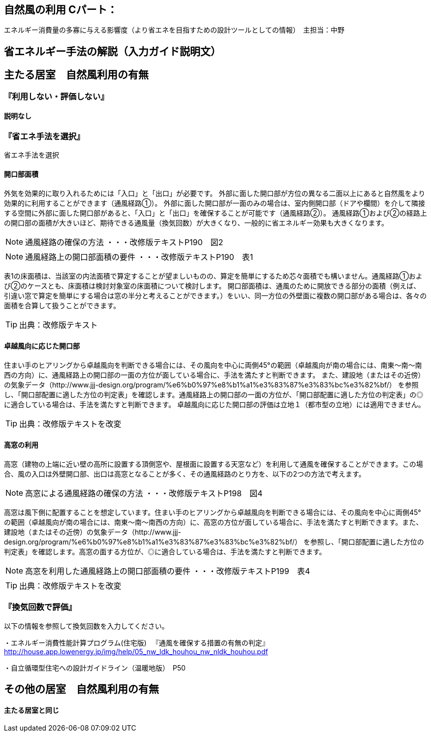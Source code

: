 == 自然風の利用 Cパート：
エネルギー消費量の多寡に与える影響度（より省エネを目指すための設計ツールとしての情報）　主担当：中野

== 省エネルギー手法の解説（入力ガイド説明文）


== 主たる居室　自然風利用の有無

=== 『利用しない・評価しない』

==== 説明なし

=== 『省エネ手法を選択』

省エネ手法を選択

==== 開口部面積

外気を効果的に取り入れるためには「入口」と「出口」が必要です。
外部に面した開口部が方位の異なる二面以上にあると自然風をより効果的に利用することができます（通風経路①）。
外部に面した開口部が一面のみの場合は、室内側開口部（ドアや欄間）を介して隣接する空間に外部に面した開口部があると、「入口」と「出口」を確保することが可能です（通風経路②）。
通風経路①および②の経路上の開口部の面積が大きいほど、期待できる通風量（換気回数）が大きくなり、一般的に省エネルギー効果も大きくなります。

NOTE: 通風経路の確保の方法 ・・・改修版テキストP190　図2

NOTE: 通風経路上の開口部面積の要件 ・・・改修版テキストP190　表1

表1の床面積は、当該室の内法面積で算定することが望ましいものの、算定を簡単にするため芯々面積でも構いません。通風経路①および②のケースとも、床面積は検討対象室の床面積について検討します。
開口部面積は、通風のために開放できる部分の面積（例えば、引違い窓で算定を簡単にする場合は窓の半分と考えることができます。）をいい、同一方位の外壁面に複数の開口部がある場合は、各々の面積を合算して扱うことができます。

TIP: 出典：改修版テキスト

==== 卓越風向に応じた開口部

住まい手のヒアリングから卓越風向を判断できる場合には、その風向を中心に両側45°の範囲（卓越風向が南の場合には、南東～南～南西の方向）に、通風経路上の開口部の一面の方位が面している場合に、手法を満たすと判断できます。
また、建設地（またはその近傍）の気象データ（http://www.jjj-design.org/program/%e6%b0%97%e8%b1%a1%e3%83%87%e3%83%bc%e3%82%bf/）
を参照し、「開口部配置に適した方位の判定表」を確認します。通風経路上の開口部の一面の方位が、「開口部配置に適した方位の判定表」の◎に適合している場合は、手法を満たすと判断できます。
卓越風向に応じた開口部の評価は立地１（都市型の立地）には適用できません。

TIP: 出典：改修版テキストを改変

==== 高窓の利用

高窓（建物の上端に近い壁の高所に設置する頂側窓や、屋根面に設置する天窓など）を利用して通風を確保することができます。この場合、風の入口は外壁開口部、出口は高窓となることが多く、その通風経路のとり方を、以下の2つの方法で考えます。

NOTE: 高窓による通風経路の確保の方法 ・・・改修版テキストP198　図4

高窓は風下側に配置することを想定しています。住まい手のヒアリングから卓越風向を判断できる場合には、その風向を中心に両側45°の範囲（卓越風向が南の場合には、南東～南～南西の方向）に、高窓の方位が面している場合に、手法を満たすと判断できます。また、建設地（またはその近傍）の気象データ（http://www.jjj-design.org/program/%e6%b0%97%e8%b1%a1%e3%83%87%e3%83%bc%e3%82%bf/）
を参照し、「開口部配置に適した方位の判定表」を確認します。高窓の面する方位が、◎に適合している場合は、手法を満たすと判断できます。

NOTE: 高窓を利用した通風経路上の開口部面積の要件 ・・・改修版テキストP199　表4

TIP: 出典：改修版テキストを改変

=== 『換気回数で評価』

以下の情報を参照して換気回数を入力してください。

・エネルギー消費性能計算プログラム(住宅版) 　『通風を確保する措置の有無の判定』
http://house.app.lowenergy.jp/img/help/05_nw_ldk_houhou_nw_nldk_houhou.pdf

・自立循環型住宅への設計ガイドライン（温暖地版）　P50


== その他の居室　自然風利用の有無

==== 主たる居室と同じ
